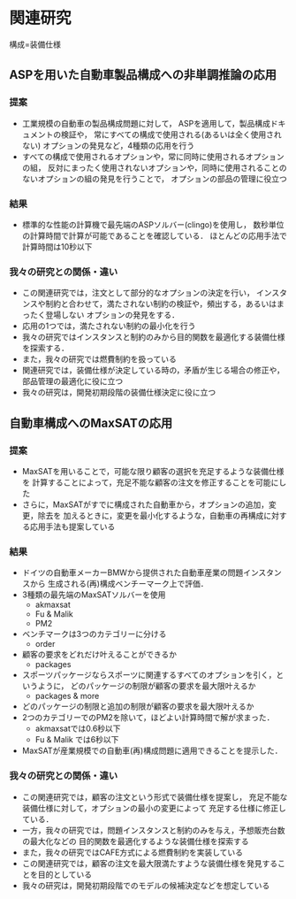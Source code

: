 * 関連研究

構成=装備仕様

** ASPを用いた自動車製品構成への非単調推論の応用
*** 提案
    - 工業規模の自動車の製品構成問題に対して，
      ASPを適用して，製品構成ドキュメントの検証や，
      常にすべての構成で使用される(あるいは全く使用されない)
      オプションの発見など，4種類の応用を行う
    - すべての構成で使用されるオプションや，常に同時に使用されるオプションの組，
      反対にまったく使用されないオプションや，同時に使用されることのないオプションの組の発見を行うことで，
      オプションの部品の管理に役立つ
      
*** 結果
    - 標準的な性能の計算機で最先端のASPソルバー(clingo)を使用し，
      数秒単位の計算時間で計算が可能であることを確認している．
      ほとんどの応用手法で計算時間は10秒以下

*** 我々の研究との関係・違い
    - この関連研究では，注文として部分的なオプションの決定を行い，
      インスタンスや制約と合わせて，満たされない制約の検証や，頻出する，あるいはまったく登場しない
      オプションの発見をする．
    - 応用の1つでは，満たされない制約の最小化を行う
    - 我々の研究ではインスタンスと制約のみから目的関数を最適化する装備仕様を探索する．
    - また，我々の研究では燃費制約を扱っている
    - 関連研究では，装備仕様が決定している時の，矛盾が生じる場合の修正や，部品管理の最適化に役に立つ
    - 我々の研究は，開発初期段階の装備仕様決定に役に立つ

** 自動車構成へのMaxSATの応用
*** 提案
    - MaxSATを用いることで，可能な限り顧客の選択を充足するような装備仕様を
      計算することによって，充足不能な顧客の注文を修正することを可能にした
    - さらに，MaxSATがすでに構成された自動車から，オプションの追加，変更，除去を
      加えるときに，変更を最小化するような，自動車の再構成に対する応用手法も提案している
*** 結果
    - ドイツの自動車メーカーBMWから提供された自動車産業の問題インスタンスから
      生成される(再)構成ベンチーマーク上で評価．
    - 3種類の最先端のMaxSATソルバーを使用
      - akmaxsat
      - Fu & Malik
      - PM2
    - ベンチマークは3つのカテゴリーに分ける
      - order
	- 顧客の要求をどれだけ叶えることができるか
      - packages
	- スポーツパッケージならスポーツに関連するすべてのオプションを引く，というように，
          どのパッケージの制限が顧客の要求を最大限叶えるか
      - packages & more
	- どのパッケージの制限と追加の制限が顧客の要求を最大限叶えるか
    - 2つのカテゴリーでのPM2を除いて，ほどよい計算時間で解が求まった．
      - akmaxsatでは0.6秒以下
      - Fu & Malik では6秒以下
    - MaxSATが産業規模での自動車(再)構成問題に適用できることを提示した．

*** 我々の研究との関係・違い
    - この関連研究では，顧客の注文という形式で装備仕様を提案し，
      充足不能な装備仕様に対して，オプションの最小の変更によって
      充足する仕様に修正している．
    - 一方，我々の研究では，問題インスタンスと制約のみを与え，予想販売台数の最大化などの
      目的関数を最適化するような装備仕様を探索する
    - また，我々の研究ではCAFE方式による燃費制約を実装している
    - この関連研究では，顧客の注文を最大限満たすような装備仕様を発見することを目的としている
    - 我々の研究は，開発初期段階でのモデルの候補決定などを想定している
      
